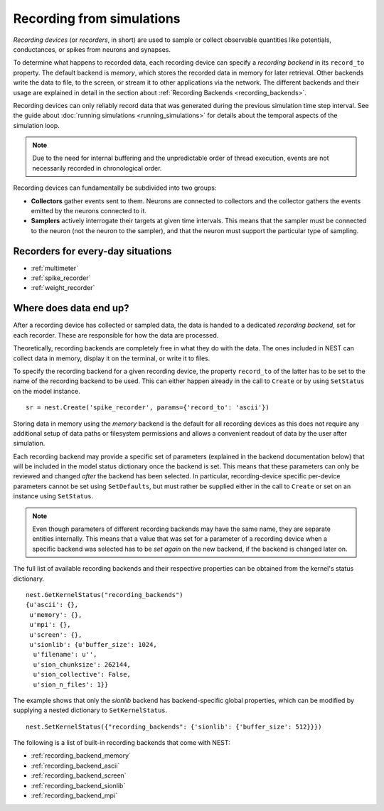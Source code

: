 Recording from simulations
==========================

*Recording devices* (or *recorders*, in short) are used to sample or
collect observable quantities like potentials, conductances, or spikes
from neurons and synapses.

To determine what happens to recorded data, each recording device can
specify a *recording backend* in its ``record_to`` property. The
default backend is *memory*, which stores the recorded data in memory
for later retrieval. Other backends write the data to file, to the
screen, or stream it to other applications via the network. The
different backends and their usage are explained in detail in the
section about :ref:`Recording Backends <recording_backends>`.

Recording devices can only reliably record data that was generated
during the previous simulation time step interval. See the guide about
:doc:`running simulations <running_simulations>` for details about the
temporal aspects of the simulation loop.

.. note::

   Due to the need for internal buffering and the unpredictable order
   of thread execution, events are not necessarily recorded in
   chronological order.

Recording devices can fundamentally be subdivided into two groups:

- **Collectors** gather events sent to them. Neurons are connected to
  collectors and the collector gathers the events emitted by the
  neurons connected to it.

- **Samplers** actively interrogate their targets at given time
  intervals. This means that the sampler must be connected to the
  neuron (not the neuron to the sampler), and that the neuron must
  support the particular type of sampling.


Recorders for every-day situations
----------------------------------

- :ref:`multimeter`
- :ref:`spike_recorder`
- :ref:`weight_recorder`

.. _recording_backends:

Where does data end up?
-----------------------

After a recording device has collected or sampled data, the data is
handed to a dedicated *recording backend*, set for each recorder.
These are responsible for how the data are processed.

Theoretically, recording backends are completely free in what they do
with the data. The ones included in NEST can collect data in memory,
display it on the terminal, or write it to files.

To specify the recording backend for a given recording device, the
property ``record_to`` of the latter has to be set to the name of the
recording backend to be used. This can either happen already in the
call to ``Create`` or by using ``SetStatus`` on the model instance.


::

 sr = nest.Create('spike_recorder', params={'record_to': 'ascii'})

Storing data in memory using the `memory` backend is the default for
all recording devices as this does not require any additional setup of
data paths or filesystem permissions and allows a convenient readout
of data by the user after simulation.

Each recording backend may provide a specific set of parameters
(explained in the backend documentation below) that will be included
in the model status dictionary once the backend is set. This means
that these parameters can only be reviewed and changed *after* the
backend has been selected. In particular, recording-device specific
per-device parameters cannot be set using ``SetDefaults``, but must
rather be supplied either in the call to ``Create`` or set on an
instance using ``SetStatus``.

.. note::

   Even though parameters of different recording backends may have the
   same name, they are separate entities internally. This means that a
   value that was set for a parameter of a recording device when a
   specific backend was selected has to be *set again* on the new
   backend, if the backend is changed later on.

The full list of available recording backends and their respective
properties can be obtained from the kernel's status dictionary.

::

   nest.GetKernelStatus("recording_backends")
   {u'ascii': {},
    u'memory': {},
    u'mpi': {},
    u'screen': {},
    u'sionlib': {u'buffer_size': 1024,
     u'filename': u'',
     u'sion_chunksize': 262144,
     u'sion_collective': False,
     u'sion_n_files': 1}}

The example shows that only the `sionlib` backend has backend-specific
global properties, which can be modified by supplying a nested
dictionary to ``SetKernelStatus``.

::

    nest.SetKernelStatus({"recording_backends": {'sionlib': {'buffer_size': 512}}})

The following is a list of built-in recording backends that come with
NEST:

- :ref:`recording_backend_memory`
- :ref:`recording_backend_ascii`
- :ref:`recording_backend_screen`
- :ref:`recording_backend_sionlib`
- :ref:`recording_backend_mpi`
